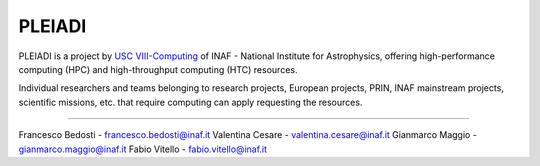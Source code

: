 
PLEIADI
-----------------------------------------------------

PLEIADI is a project by `USC VIII-Computing <http://www.inaf.it/it/sedi/sede-centrale-nuova/direzione-scientifica/usc-viii-computing>`_  of INAF - National Institute for Astrophysics, offering high-performance computing (HPC) and high-throughput computing (HTC) resources.

Individual researchers and teams belonging to research projects, European projects, PRIN, INAF mainstream projects, scientific missions, etc. that require computing can apply requesting the resources.

.. _authors:
------------

Francesco Bedosti - francesco.bedosti@inaf.it
Valentina Cesare - valentina.cesare@inaf.it
Gianmarco Maggio - gianmarco.maggio@inaf.it
Fabio Vitello - fabio.vitello@inaf.it
